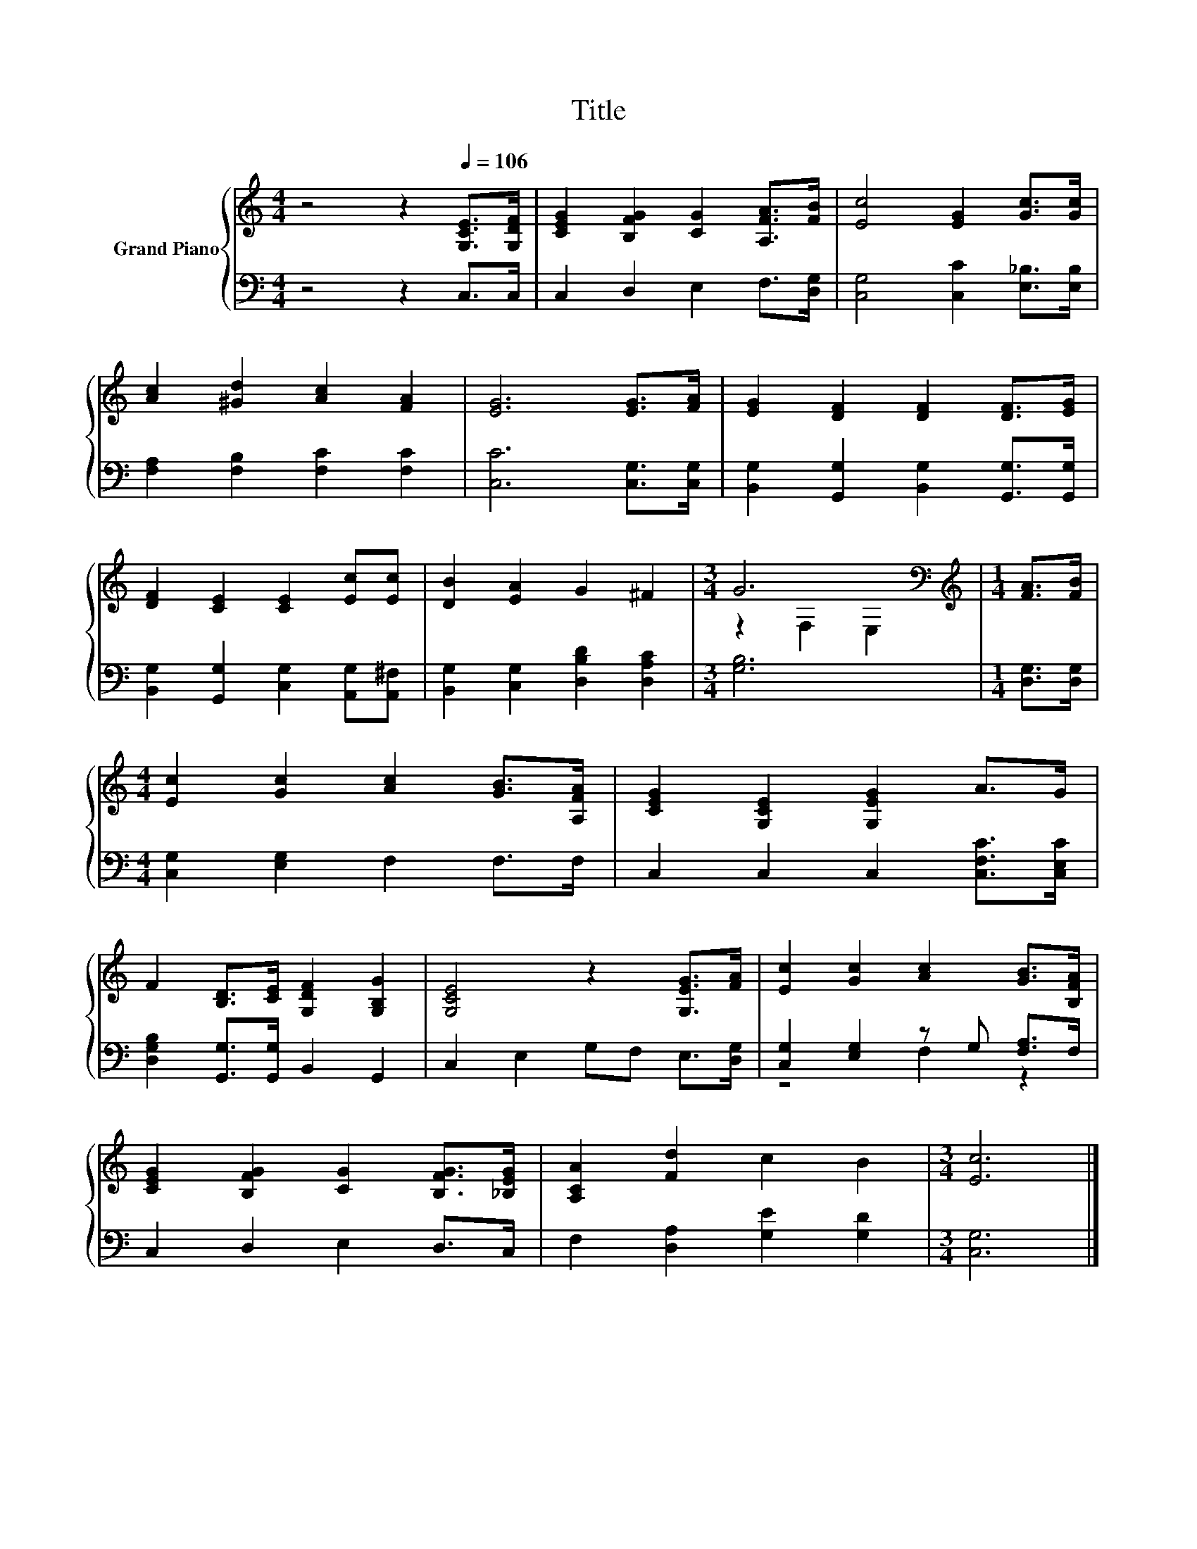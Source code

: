 X:1
T:Title
%%score { ( 1 3 ) | ( 2 4 ) }
L:1/8
M:4/4
K:C
V:1 treble nm="Grand Piano"
V:3 treble 
V:2 bass 
V:4 bass 
V:1
 z4 z2[Q:1/4=106] [G,CE]>[G,DF] | [CEG]2 [B,FG]2 [CG]2 [A,FA]>[FB] | [Ec]4 [EG]2 [Gc]>[Gc] | %3
 [Ac]2 [^Gd]2 [Ac]2 [FA]2 | [EG]6 [EG]>[FA] | [EG]2 [DF]2 [DF]2 [DF]>[EG] | %6
 [DF]2 [CE]2 [CE]2 [Ec][Ec] | [DB]2 [EA]2 G2 ^F2 |[M:3/4] G6[K:bass] |[M:1/4][K:treble] [FA]>[FB] | %10
[M:4/4] [Ec]2 [Gc]2 [Ac]2 [GB]>[A,FA] | [CEG]2 [G,CE]2 [G,EG]2 A>G | %12
 F2 [B,D]>[CE] [G,DF]2 [G,B,G]2 | [G,CE]4 z2 [G,EG]>[FA] | [Ec]2 [Gc]2 [Ac]2 [GB]>[B,FA] | %15
 [CEG]2 [B,FG]2 [CG]2 [B,FG]>[_B,EG] | [A,CA]2 [Fd]2 c2 B2 |[M:3/4] [Ec]6 |] %18
V:2
 z4 z2 C,>C, | C,2 D,2 E,2 F,>[D,G,] | [C,G,]4 [C,C]2 [E,_B,]>[E,B,] | %3
 [F,A,]2 [F,B,]2 [F,C]2 [F,C]2 | [C,C]6 [C,G,]>[C,G,] | %5
 [B,,G,]2 [G,,G,]2 [B,,G,]2 [G,,G,]>[G,,G,] | [B,,G,]2 [G,,G,]2 [C,G,]2 [A,,G,][A,,^F,] | %7
 [B,,G,]2 [C,G,]2 [D,B,D]2 [D,A,C]2 |[M:3/4] [G,B,]6 |[M:1/4] [D,G,]>[D,G,] | %10
[M:4/4] [C,G,]2 [E,G,]2 F,2 F,>F, | C,2 C,2 C,2 [C,F,C]>[C,E,C] | %12
 [D,G,B,]2 [G,,G,]>[G,,G,] B,,2 G,,2 | C,2 E,2 G,F, E,>[D,G,] | [C,G,]2 [E,G,]2 z G, [F,A,]>F, | %15
 C,2 D,2 E,2 D,>C, | F,2 [D,A,]2 [G,E]2 [G,D]2 |[M:3/4] [C,G,]6 |] %18
V:3
 x8 | x8 | x8 | x8 | x8 | x8 | x8 | x8 |[M:3/4] z2[K:bass] F,2 E,2 |[M:1/4][K:treble] x2 | %10
[M:4/4] x8 | x8 | x8 | x8 | x8 | x8 | x8 |[M:3/4] x6 |] %18
V:4
 x8 | x8 | x8 | x8 | x8 | x8 | x8 | x8 |[M:3/4] x6 |[M:1/4] x2 |[M:4/4] x8 | x8 | x8 | x8 | %14
 z4 F,2 z2 | x8 | x8 |[M:3/4] x6 |] %18

